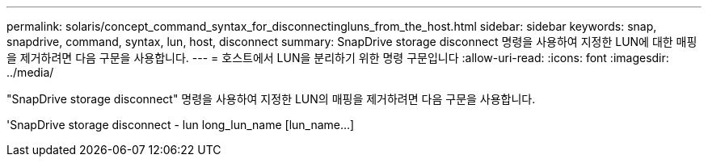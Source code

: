 ---
permalink: solaris/concept_command_syntax_for_disconnectingluns_from_the_host.html 
sidebar: sidebar 
keywords: snap, snapdrive, command, syntax, lun, host, disconnect 
summary: SnapDrive storage disconnect 명령을 사용하여 지정한 LUN에 대한 매핑을 제거하려면 다음 구문을 사용합니다. 
---
= 호스트에서 LUN을 분리하기 위한 명령 구문입니다
:allow-uri-read: 
:icons: font
:imagesdir: ../media/


[role="lead"]
"SnapDrive storage disconnect" 명령을 사용하여 지정한 LUN의 매핑을 제거하려면 다음 구문을 사용합니다.

'SnapDrive storage disconnect - lun long_lun_name [lun_name...]

